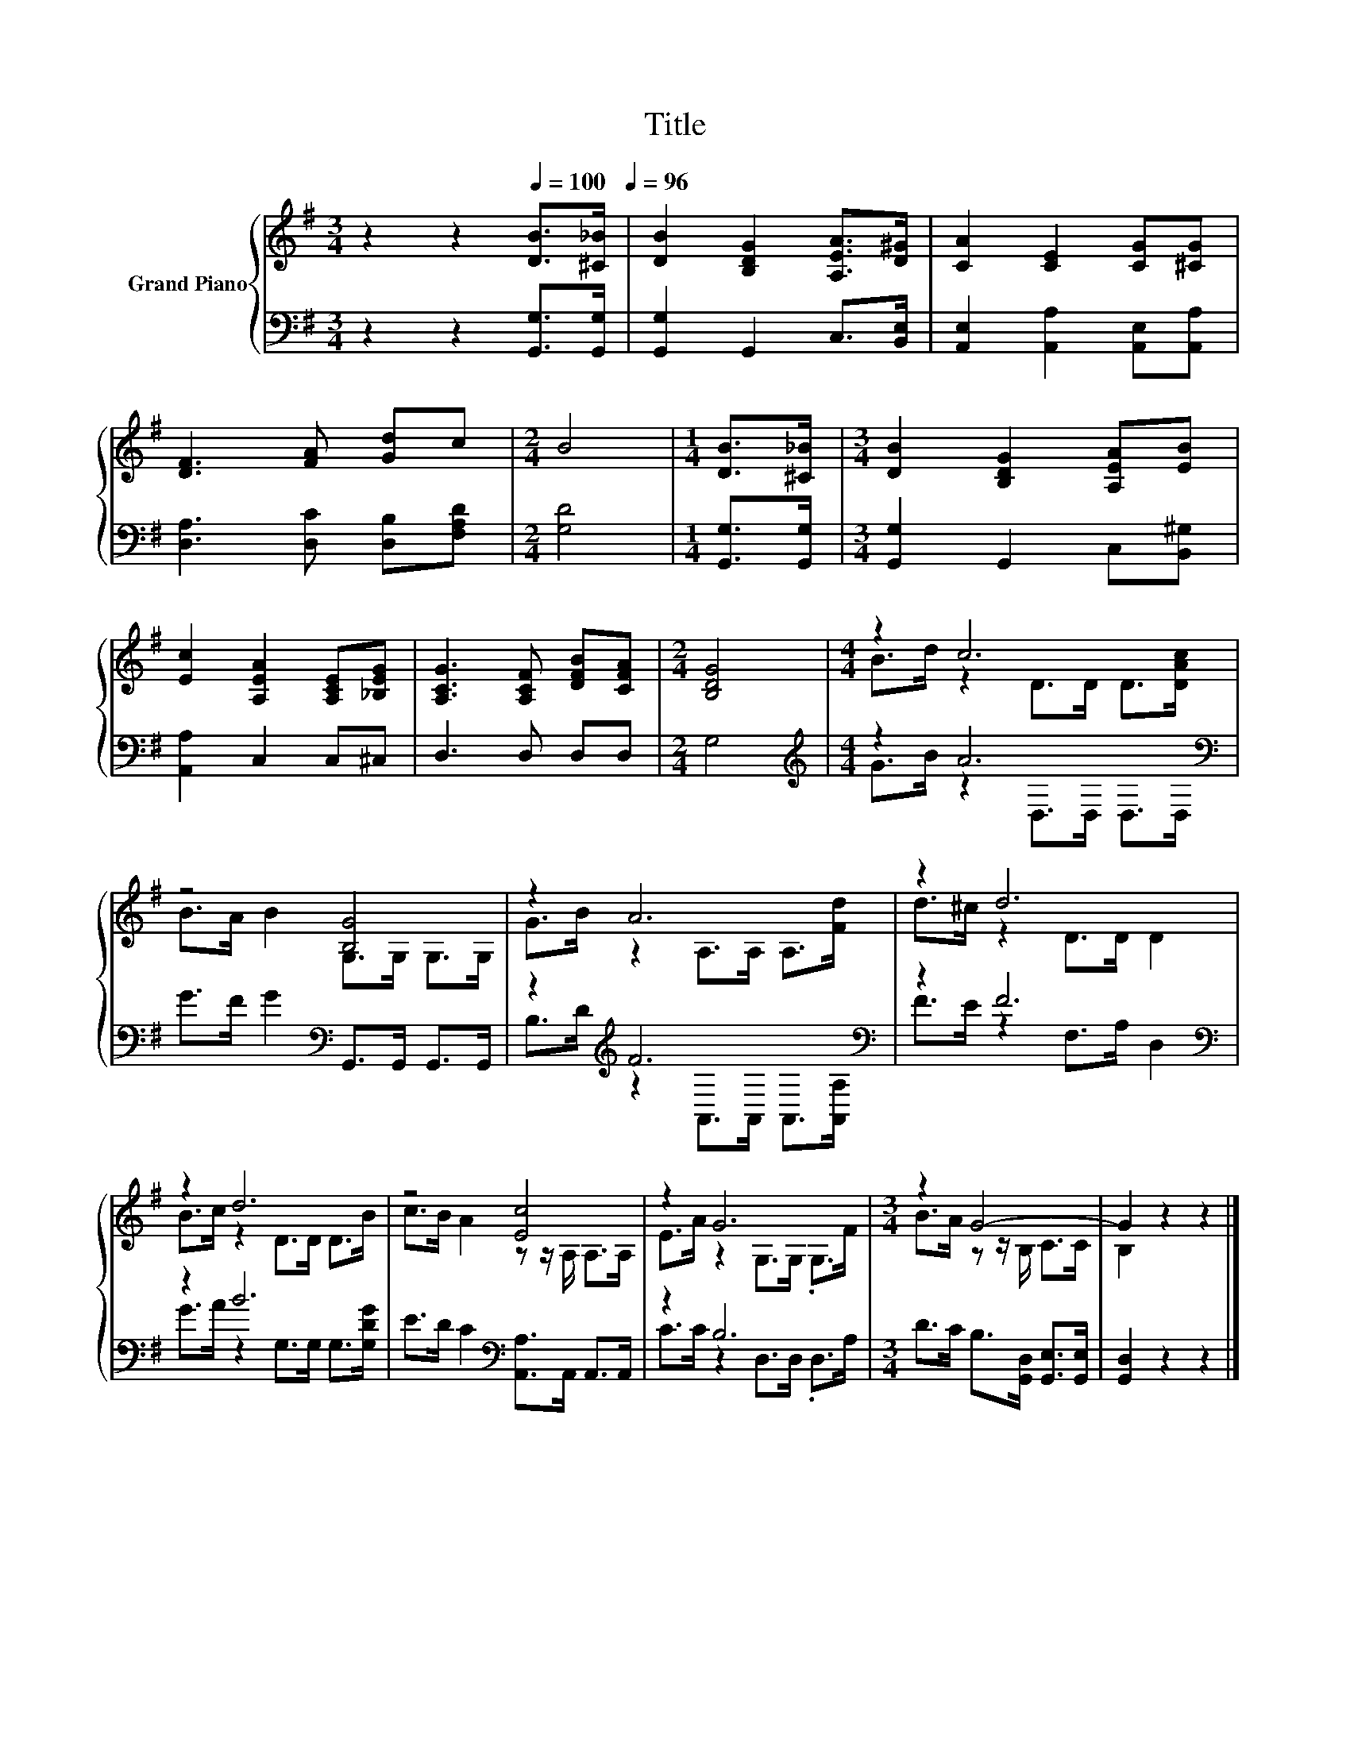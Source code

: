 X:1
T:Title
%%score { ( 1 3 ) | ( 2 4 ) }
L:1/8
M:3/4
K:G
V:1 treble nm="Grand Piano"
V:3 treble 
V:2 bass 
V:4 bass 
V:1
 z2 z2[Q:1/4=100] [DB]>[^C_B][Q:1/4=96] | [DB]2 [B,DG]2 [A,EA]>[D^G] | [CA]2 [CE]2 [CG][^CG] | %3
 [DF]3 [FA] [Gd]c |[M:2/4] B4 |[M:1/4] [DB]>[^C_B] |[M:3/4] [DB]2 [B,DG]2 [A,EA][EB] | %7
 [Ec]2 [A,EA]2 [A,CE][_B,EG] | [A,CG]3 [A,CF] [DFB][CFA] |[M:2/4] [B,DG]4 |[M:4/4] z2 c6 | %11
 z4 [B,G]4 | z2 A6 | z2 d6 | z2 d6 | z4 [Ec]4 | z2 G6 |[M:3/4] z2 G4- | G2 z2 z2 |] %19
V:2
 z2 z2 [G,,G,]>[G,,G,] | [G,,G,]2 G,,2 C,>[B,,E,] | [A,,E,]2 [A,,A,]2 [A,,E,][A,,A,] | %3
 [D,A,]3 [D,C] [D,B,][F,A,D] |[M:2/4] [G,D]4 |[M:1/4] [G,,G,]>[G,,G,] | %6
[M:3/4] [G,,G,]2 G,,2 C,[B,,^G,] | [A,,A,]2 C,2 C,^C, | D,3 D, D,D, |[M:2/4] G,4 | %10
[M:4/4][K:treble] z2 A6[K:bass] | G>F G2[K:bass] G,,>G,, G,,>G,, | z2[K:treble] F6[K:bass] | %13
 z2 F6[K:bass] | z2 B6 | E>D C2[K:bass] [A,,A,]>A,, A,,>A,, | z2 B,6 | %17
[M:3/4] D>C B,>[G,,D,] [G,,E,]>[G,,E,] | [G,,D,]2 z2 z2 |] %19
V:3
 x6 | x6 | x6 | x6 |[M:2/4] x4 |[M:1/4] x2 |[M:3/4] x6 | x6 | x6 |[M:2/4] x4 | %10
[M:4/4] B>d z2 D>D D>[DAc] | B>A B2 G,>G, G,>G, | G>B z2 A,>A, A,>[Fd] | d>^c z2 D>D D2 | %14
 B>c z2 D>D D>B | c>B A2 z z/ A,/ A,>A, | E>A z2 G,>G, .G,>F |[M:3/4] B>A z z/ B,/ C>C | %18
 B,2 z2 z2 |] %19
V:4
 x6 | x6 | x6 | x6 |[M:2/4] x4 |[M:1/4] x2 |[M:3/4] x6 | x6 | x6 |[M:2/4] x4 | %10
[M:4/4][K:treble] G>B z2[K:bass] D,>D, D,>D, | x4[K:bass] x4 | %12
 B,>[K:treble]D z2[K:bass] A,,>A,, A,,>[A,,A,] | F>E z2[K:bass] F,>A, D,2 | %14
 G>A z2 G,>G, G,>[G,DG] | x4[K:bass] x4 | C>C z2 D,>D, .D,>A, |[M:3/4] x6 | x6 |] %19

